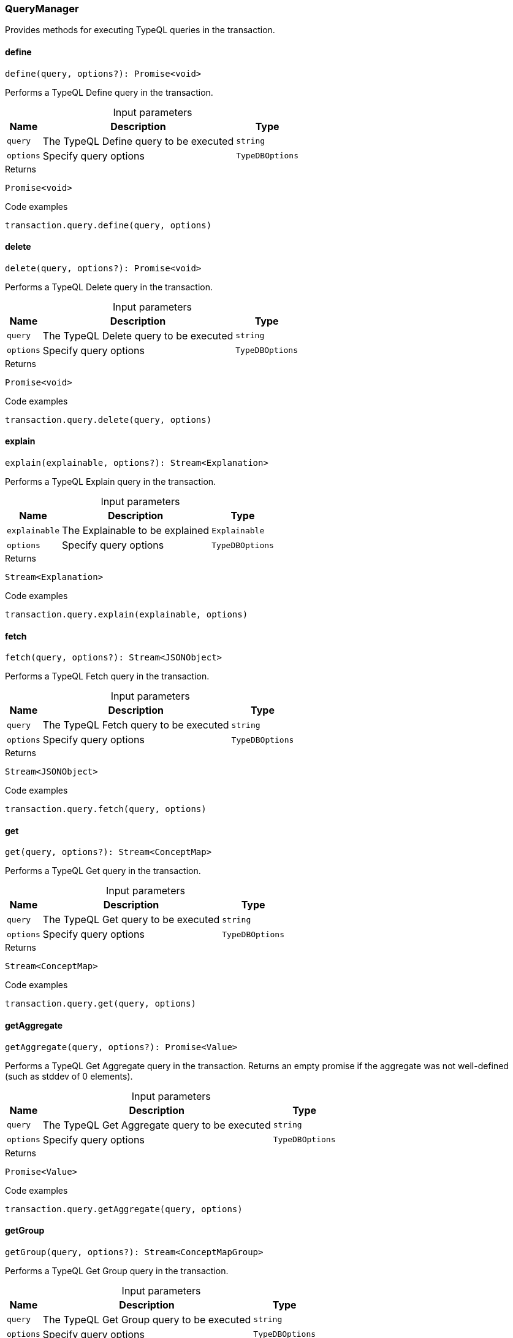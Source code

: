 [#_QueryManager]
=== QueryManager

Provides methods for executing TypeQL queries in the transaction.

// tag::methods[]
[#_QueryManager_definedefine_query__options?_:_Promise_void]
==== define

[source,nodejs]
----
define(query, options?): Promise<void>
----

Performs a TypeQL Define query in the transaction.

[caption=""]
.Input parameters
[cols="~,~,~"]
[options="header"]
|===
|Name |Description |Type
a| `query` a| The TypeQL Define query to be executed a| `string`
a| `options` a| Specify query options a| `TypeDBOptions`
|===

[caption=""]
.Returns
`Promise<void>`

[caption=""]
.Code examples
[source,nodejs]
----
transaction.query.define(query, options)
----

[#_QueryManager_deletedelete_query__options?_:_Promise_void]
==== delete

[source,nodejs]
----
delete(query, options?): Promise<void>
----

Performs a TypeQL Delete query in the transaction.

[caption=""]
.Input parameters
[cols="~,~,~"]
[options="header"]
|===
|Name |Description |Type
a| `query` a| The TypeQL Delete query to be executed a| `string`
a| `options` a| Specify query options a| `TypeDBOptions`
|===

[caption=""]
.Returns
`Promise<void>`

[caption=""]
.Code examples
[source,nodejs]
----
transaction.query.delete(query, options)
----

[#_QueryManager_explainexplain_explainable__options?_:_Stream_Explanation]
==== explain

[source,nodejs]
----
explain(explainable, options?): Stream<Explanation>
----

Performs a TypeQL Explain query in the transaction.

[caption=""]
.Input parameters
[cols="~,~,~"]
[options="header"]
|===
|Name |Description |Type
a| `explainable` a| The Explainable to be explained a| `Explainable`
a| `options` a| Specify query options a| `TypeDBOptions`
|===

[caption=""]
.Returns
`Stream<Explanation>`

[caption=""]
.Code examples
[source,nodejs]
----
transaction.query.explain(explainable, options)
----

[#_QueryManager_fetchfetch_query__options?_:_Stream_JSONObject]
==== fetch

[source,nodejs]
----
fetch(query, options?): Stream<JSONObject>
----

Performs a TypeQL Fetch query in the transaction.

[caption=""]
.Input parameters
[cols="~,~,~"]
[options="header"]
|===
|Name |Description |Type
a| `query` a| The TypeQL Fetch query to be executed a| `string`
a| `options` a| Specify query options a| `TypeDBOptions`
|===

[caption=""]
.Returns
`Stream<JSONObject>`

[caption=""]
.Code examples
[source,nodejs]
----
transaction.query.fetch(query, options)
----

[#_QueryManager_getget_query__options?_:_Stream_ConceptMap]
==== get

[source,nodejs]
----
get(query, options?): Stream<ConceptMap>
----

Performs a TypeQL Get query in the transaction.

[caption=""]
.Input parameters
[cols="~,~,~"]
[options="header"]
|===
|Name |Description |Type
a| `query` a| The TypeQL Get query to be executed a| `string`
a| `options` a| Specify query options a| `TypeDBOptions`
|===

[caption=""]
.Returns
`Stream<ConceptMap>`

[caption=""]
.Code examples
[source,nodejs]
----
transaction.query.get(query, options)
----

[#_QueryManager_getAggregategetAggregate_query__options?_:_Promise_Value]
==== getAggregate

[source,nodejs]
----
getAggregate(query, options?): Promise<Value>
----

Performs a TypeQL Get Aggregate query in the transaction. Returns an empty promise if the aggregate was not well-defined (such as stddev of 0 elements).

[caption=""]
.Input parameters
[cols="~,~,~"]
[options="header"]
|===
|Name |Description |Type
a| `query` a| The TypeQL Get Aggregate query to be executed a| `string`
a| `options` a| Specify query options a| `TypeDBOptions`
|===

[caption=""]
.Returns
`Promise<Value>`

[caption=""]
.Code examples
[source,nodejs]
----
transaction.query.getAggregate(query, options)
----

[#_QueryManager_getGroupgetGroup_query__options?_:_Stream_ConceptMapGroup]
==== getGroup

[source,nodejs]
----
getGroup(query, options?): Stream<ConceptMapGroup>
----

Performs a TypeQL Get Group query in the transaction.

[caption=""]
.Input parameters
[cols="~,~,~"]
[options="header"]
|===
|Name |Description |Type
a| `query` a| The TypeQL Get Group query to be executed a| `string`
a| `options` a| Specify query options a| `TypeDBOptions`
|===

[caption=""]
.Returns
`Stream<ConceptMapGroup>`

[caption=""]
.Code examples
[source,nodejs]
----
transaction.query.getGroup(query, options)
----

[#_QueryManager_getGroupAggregategetGroupAggregate_query__options?_:_Stream_ValueGroup]
==== getGroupAggregate

[source,nodejs]
----
getGroupAggregate(query, options?): Stream<ValueGroup>
----

Performs a TypeQL Get Group Aggregate query in the transaction.

[caption=""]
.Input parameters
[cols="~,~,~"]
[options="header"]
|===
|Name |Description |Type
a| `query` a| The TypeQL Get Group Aggregate query to be executed a| `string`
a| `options` a| Specify query options a| `TypeDBOptions`
|===

[caption=""]
.Returns
`Stream<ValueGroup>`

[caption=""]
.Code examples
[source,nodejs]
----
transaction.query.getGroupAggregate(query, options)
----

[#_QueryManager_insertinsert_query__options?_:_Stream_ConceptMap]
==== insert

[source,nodejs]
----
insert(query, options?): Stream<ConceptMap>
----

Performs a TypeQL Insert query in the transaction.

[caption=""]
.Input parameters
[cols="~,~,~"]
[options="header"]
|===
|Name |Description |Type
a| `query` a| The TypeQL Insert query to be executed a| `string`
a| `options` a| Specify query options a| `TypeDBOptions`
|===

[caption=""]
.Returns
`Stream<ConceptMap>`

[caption=""]
.Code examples
[source,nodejs]
----
transaction.query.insert(query, options)
----

[#_QueryManager_undefineundefine_query__options?_:_Promise_void]
==== undefine

[source,nodejs]
----
undefine(query, options?): Promise<void>
----

Performs a TypeQL Undefine query in the transaction.

[caption=""]
.Input parameters
[cols="~,~,~"]
[options="header"]
|===
|Name |Description |Type
a| `query` a| The TypeQL Undefine query to be executed a| `string`
a| `options` a| Specify query options a| `TypeDBOptions`
|===

[caption=""]
.Returns
`Promise<void>`

[caption=""]
.Code examples
[source,nodejs]
----
transaction.query.undefine(query, options)
----

[#_QueryManager_updateupdate_query__options?_:_Stream_ConceptMap]
==== update

[source,nodejs]
----
update(query, options?): Stream<ConceptMap>
----

Performs a TypeQL Update query in the transaction.

[caption=""]
.Input parameters
[cols="~,~,~"]
[options="header"]
|===
|Name |Description |Type
a| `query` a| The TypeQL Update query to be executed a| `string`
a| `options` a| Specify query options a| `TypeDBOptions`
|===

[caption=""]
.Returns
`Stream<ConceptMap>`

[caption=""]
.Code examples
[source,nodejs]
----
transaction.query.update(query, options)
----

// end::methods[]

